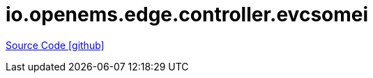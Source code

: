 = io.openems.edge.controller.evcsomei

https://github.com/OpenEMS/openems/tree/develop/io.openems.edge.controller.evcsomei[Source Code icon:github[]]